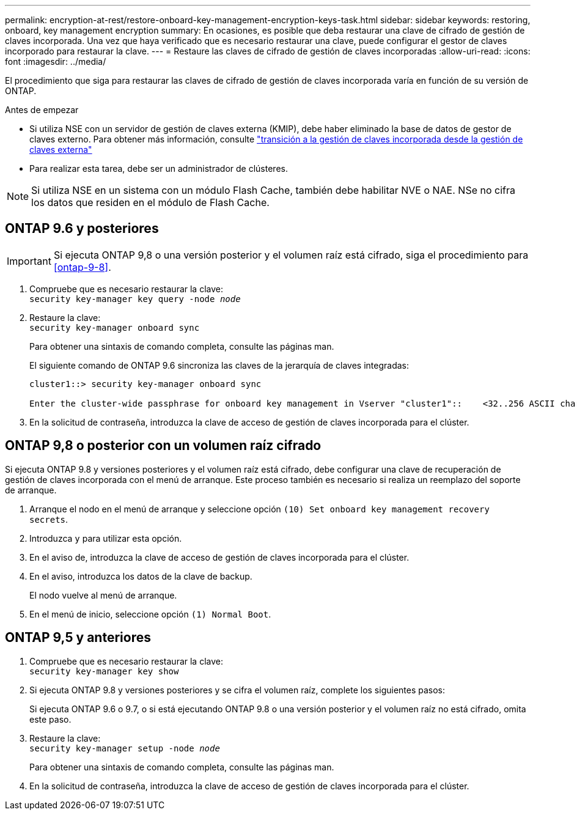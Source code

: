 ---
permalink: encryption-at-rest/restore-onboard-key-management-encryption-keys-task.html 
sidebar: sidebar 
keywords: restoring, onboard, key management encryption 
summary: En ocasiones, es posible que deba restaurar una clave de cifrado de gestión de claves incorporada. Una vez que haya verificado que es necesario restaurar una clave, puede configurar el gestor de claves incorporado para restaurar la clave. 
---
= Restaure las claves de cifrado de gestión de claves incorporadas
:allow-uri-read: 
:icons: font
:imagesdir: ../media/


[role="lead"]
El procedimiento que siga para restaurar las claves de cifrado de gestión de claves incorporada varía en función de su versión de ONTAP.

.Antes de empezar
* Si utiliza NSE con un servidor de gestión de claves externa (KMIP), debe haber eliminado la base de datos de gestor de claves externo. Para obtener más información, consulte link:delete-key-management-database-task.html["transición a la gestión de claves incorporada desde la gestión de claves externa"]
* Para realizar esta tarea, debe ser un administrador de clústeres.



NOTE: Si utiliza NSE en un sistema con un módulo Flash Cache, también debe habilitar NVE o NAE. NSe no cifra los datos que residen en el módulo de Flash Cache.



== ONTAP 9.6 y posteriores


IMPORTANT: Si ejecuta ONTAP 9,8 o una versión posterior y el volumen raíz está cifrado, siga el procedimiento para <<ontap-9-8>>.

. Compruebe que es necesario restaurar la clave: +
`security key-manager key query -node _node_`
. Restaure la clave: +
`security key-manager onboard sync`
+
Para obtener una sintaxis de comando completa, consulte las páginas man.

+
El siguiente comando de ONTAP 9.6 sincroniza las claves de la jerarquía de claves integradas:

+
[listing]
----
cluster1::> security key-manager onboard sync

Enter the cluster-wide passphrase for onboard key management in Vserver "cluster1"::    <32..256 ASCII characters long text>
----
. En la solicitud de contraseña, introduzca la clave de acceso de gestión de claves incorporada para el clúster.




== ONTAP 9,8 o posterior con un volumen raíz cifrado

Si ejecuta ONTAP 9.8 y versiones posteriores y el volumen raíz está cifrado, debe configurar una clave de recuperación de gestión de claves incorporada con el menú de arranque. Este proceso también es necesario si realiza un reemplazo del soporte de arranque.

. Arranque el nodo en el menú de arranque y seleccione opción `(10) Set onboard key management recovery secrets`.
. Introduzca `y` para utilizar esta opción.
. En el aviso de, introduzca la clave de acceso de gestión de claves incorporada para el clúster.
. En el aviso, introduzca los datos de la clave de backup.
+
El nodo vuelve al menú de arranque.

. En el menú de inicio, seleccione opción `(1) Normal Boot`.




== ONTAP 9,5 y anteriores

. Compruebe que es necesario restaurar la clave: +
`security key-manager key show`
. Si ejecuta ONTAP 9.8 y versiones posteriores y se cifra el volumen raíz, complete los siguientes pasos:
+
Si ejecuta ONTAP 9.6 o 9.7, o si está ejecutando ONTAP 9.8 o una versión posterior y el volumen raíz no está cifrado, omita este paso.

. Restaure la clave: +
`security key-manager setup -node _node_`
+
Para obtener una sintaxis de comando completa, consulte las páginas man.

. En la solicitud de contraseña, introduzca la clave de acceso de gestión de claves incorporada para el clúster.

